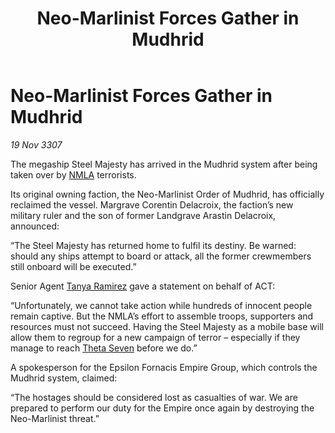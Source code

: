 :PROPERTIES:
:ID:       48d635d5-3b9a-4af2-b7fe-9643459a0ac2
:END:
#+title: Neo-Marlinist Forces Gather in Mudhrid
#+filetags: :3307:Empire:galnet:

* Neo-Marlinist Forces Gather in Mudhrid

/19 Nov 3307/

The megaship Steel Majesty has arrived in the Mudhrid system after being taken over by [[id:dbfbb5eb-82a2-43c8-afb9-252b21b8464f][NMLA]] terrorists. 

Its original owning faction, the Neo-Marlinist Order of Mudhrid, has officially reclaimed the vessel. Margrave Corentin Delacroix, the faction’s new military ruler and the son of former Landgrave Arastin Delacroix, announced: 

“The Steel Majesty has returned home to fulfil its destiny. Be warned: should any ships attempt to board or attack, all the former crewmembers still onboard will be executed.” 

Senior Agent [[id:fb74a286-1688-41e8-9bec-9ef14adaaf1f][Tanya Ramirez]] gave a statement on behalf of ACT: 

“Unfortunately, we cannot take action while hundreds of innocent people remain captive. But the NMLA’s effort to assemble troops, supporters and resources must not succeed. Having the Steel Majesty as a mobile base will allow them to regroup for a new campaign of terror – especially if they manage to reach [[id:7878ad2d-4118-4028-bfff-90a3976313bd][Theta Seven]] before we do.” 

A spokesperson for the Epsilon Fornacis Empire Group, which controls the Mudhrid system, claimed: 

“The hostages should be considered lost as casualties of war. We are prepared to perform our duty for the Empire once again by destroying the Neo-Marlinist threat.”
